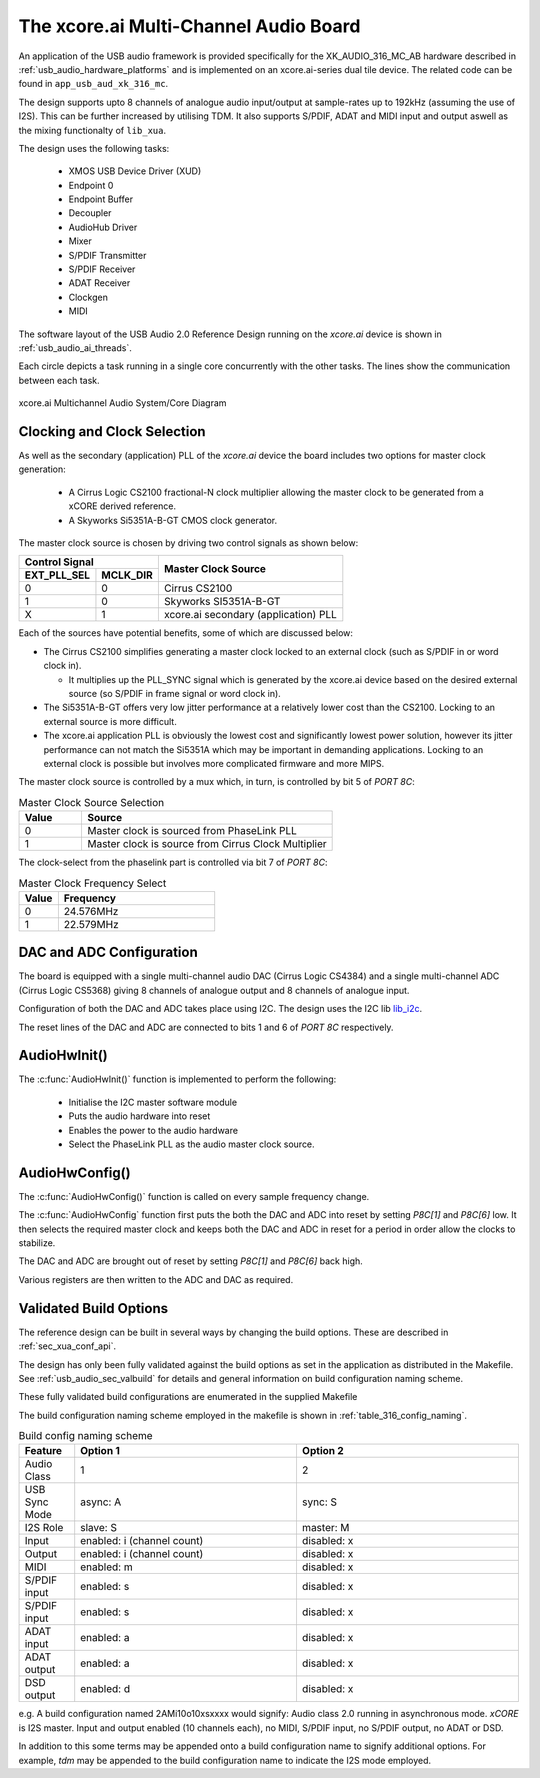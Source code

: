 
.. _usb_audio_sec_316_audio_sw:

The xcore.ai Multi-Channel Audio Board
---------------------------------------

An application of the USB audio framework is provided specifically for the XK_AUDIO_316_MC_AB hardware described in
:ref:`usb_audio_hardware_platforms` and is implemented on an xcore.ai-series dual tile device.  The
related code can be found in ``app_usb_aud_xk_316_mc``.

The design supports upto 8 channels of analogue audio input/output at sample-rates up to 192kHz
(assuming the use of I2S). This can be further increased by utilising TDM. It also supports S/PDIF,
ADAT and MIDI input and output aswell as the mixing functionalty of ``lib_xua``.

The design uses the following tasks:

 * XMOS USB Device Driver (XUD)
 * Endpoint 0
 * Endpoint Buffer
 * Decoupler
 * AudioHub Driver
 * Mixer
 * S/PDIF Transmitter
 * S/PDIF Receiver
 * ADAT Receiver
 * Clockgen
 * MIDI

The software layout of the USB Audio 2.0 Reference Design running on the
`xcore.ai` device is shown in :ref:`usb_audio_ai_threads`.

Each circle depicts a task running in a single core concurrently with the other tasks. The
lines show the communication between each task.

.. _usb_audio_ai_threads:

.. figure:: images/xk_316_system.pdf
     :width: 90%
     :align: center

     xcore.ai Multichannel Audio System/Core Diagram


Clocking and Clock Selection
+++++++++++++++++++++++++++++

As well as the secondary (application) PLL of the `xcore.ai` device the board includes two options for master clock generation:

    * A Cirrus Logic CS2100 fractional-N clock multiplier allowing the master clock to be generated from a
      xCORE derived reference.
    * A Skyworks Si5351A-B-GT CMOS clock generator.

The master clock source is chosen by driving two control signals as shown below:

+--------------+-----------+---------------------------------------+
| Control Signal           | Master Clock Source                   |
+--------------+-----------+                                       |
| EXT_PLL_SEL  | MCLK_DIR  |                                       |
+==============+===========+=======================================+
| 0            | 0         | Cirrus CS2100                         |
+--------------+-----------+---------------------------------------+
| 1            | 0         | Skyworks SI5351A-B-GT                 |
+--------------+-----------+---------------------------------------+
| X            | 1         | xcore.ai secondary (application) PLL  |
+--------------+-----------+---------------------------------------+

Each of the sources have potential benefits, some of which are discussed below:

- The Cirrus CS2100 simplifies generating a master clock locked to an external clock (such as S/PDIF in or word clock in).

  * It multiplies up the PLL_SYNC signal which is generated by the xcore.ai device based on the desired external source (so S/PDIF in frame signal or word clock in).

- The Si5351A-B-GT offers very low jitter performance at a relatively lower cost than the CS2100. Locking to an external source is more difficult.

- The xcore.ai application PLL is obviously the lowest cost and significantly lowest power solution, however its jitter performance can not match the Si5351A which may be important in demanding applications. Locking to an external clock is possible but involves more complicated firmware and more MIPS.


The master clock source is controlled by a mux which, in turn, is controlled by bit 5 of `PORT 8C`:

.. list-table:: Master Clock Source Selection
   :header-rows: 1
   :widths: 20 80

   * - Value
     - Source
   * - 0
     - Master clock is sourced from PhaseLink PLL
   * - 1
     - Master clock is source from Cirrus Clock Multiplier

The clock-select from the phaselink part is controlled via bit 7 of `PORT 8C`:

.. list-table:: Master Clock Frequency Select
   :header-rows: 1
   :widths: 20 80

   * - Value
     - Frequency
   * - 0
     - 24.576MHz
   * - 1
     - 22.579MHz

DAC and ADC Configuration
+++++++++++++++++++++++++

The board is equipped with a single multi-channel audio DAC (Cirrus Logic CS4384) and a single
multi-channel ADC (Cirrus Logic CS5368) giving 8 channels of analogue output and 8 channels of
analogue input.

Configuration of both the DAC and ADC takes place using I2C.  The design uses the I2C lib
`lib_i2c <http://www.github.com/xmos/lib_i2c>`_.

The reset lines of the DAC and ADC are connected to bits 1 and 6 of `PORT 8C` respectively.

AudioHwInit()
+++++++++++++

The :c:func:`AudioHwInit()` function is implemented to perform the following:

    * Initialise the I2C master software module
    * Puts the audio hardware into reset
    * Enables the power to the audio hardware
    * Select the PhaseLink PLL as the audio master clock source.

AudioHwConfig()
+++++++++++++++

The :c:func:`AudioHwConfig()` function is called on every sample frequency change.

The :c:func:`AudioHwConfig` function first puts the both the DAC and ADC into reset by
setting *P8C[1]* and *P8C[6]* low. It then selects the required master clock and keeps both the
DAC and ADC in reset for a period in order allow the clocks to stabilize.

The DAC and ADC are brought out of reset by setting *P8C[1]* and *P8C[6]* back high.

Various registers are then written to the ADC and DAC as required.

Validated Build Options
+++++++++++++++++++++++

The reference design can be built in several ways by changing the
build options.  These are described in :ref:`sec_xua_conf_api`.

The design has only been fully validated against the build options as set in the application as distributed in the
Makefile.  See :ref:`usb_audio_sec_valbuild` for details and general information on build configuration naming scheme.

These fully validated build configurations are enumerated in the supplied Makefile

The build configuration naming scheme employed in the makefile is shown in :ref:`table_316_config_naming`.

.. _table_316_config_naming:

.. list-table:: Build config naming scheme
   :header-rows: 1
   :widths: 20 80 80

   * - Feature
     - Option 1
     - Option 2
   * - Audio Class
     - 1
     - 2
   * - USB Sync Mode
     - async: A
     - sync: S
   * - I2S Role
     - slave: S
     - master: M
   * - Input
     - enabled: i (channel count)
     - disabled: x
   * - Output
     - enabled: i (channel count)
     - disabled: x
   * - MIDI
     - enabled: m
     - disabled: x
   * - S/PDIF input
     - enabled: s
     - disabled: x
   * - S/PDIF input
     - enabled: s
     - disabled: x
   * - ADAT input
     - enabled: a
     - disabled: x
   * - ADAT output
     - enabled: a
     - disabled: x
   * - DSD output
     - enabled: d
     - disabled: x

e.g. A build configuration named 2AMi10o10xsxxxx would signify: Audio class 2.0 running in asynchronous mode. `xCORE` is
I2S master. Input and output enabled (10 channels each), no MIDI, S/PDIF input, no S/PDIF output, no ADAT or DSD.

In addition to this some terms may be appended onto a build configuration name to signify additional options. For
example, `tdm` may be appended to the build configuration name to indicate the I2S mode employed.
